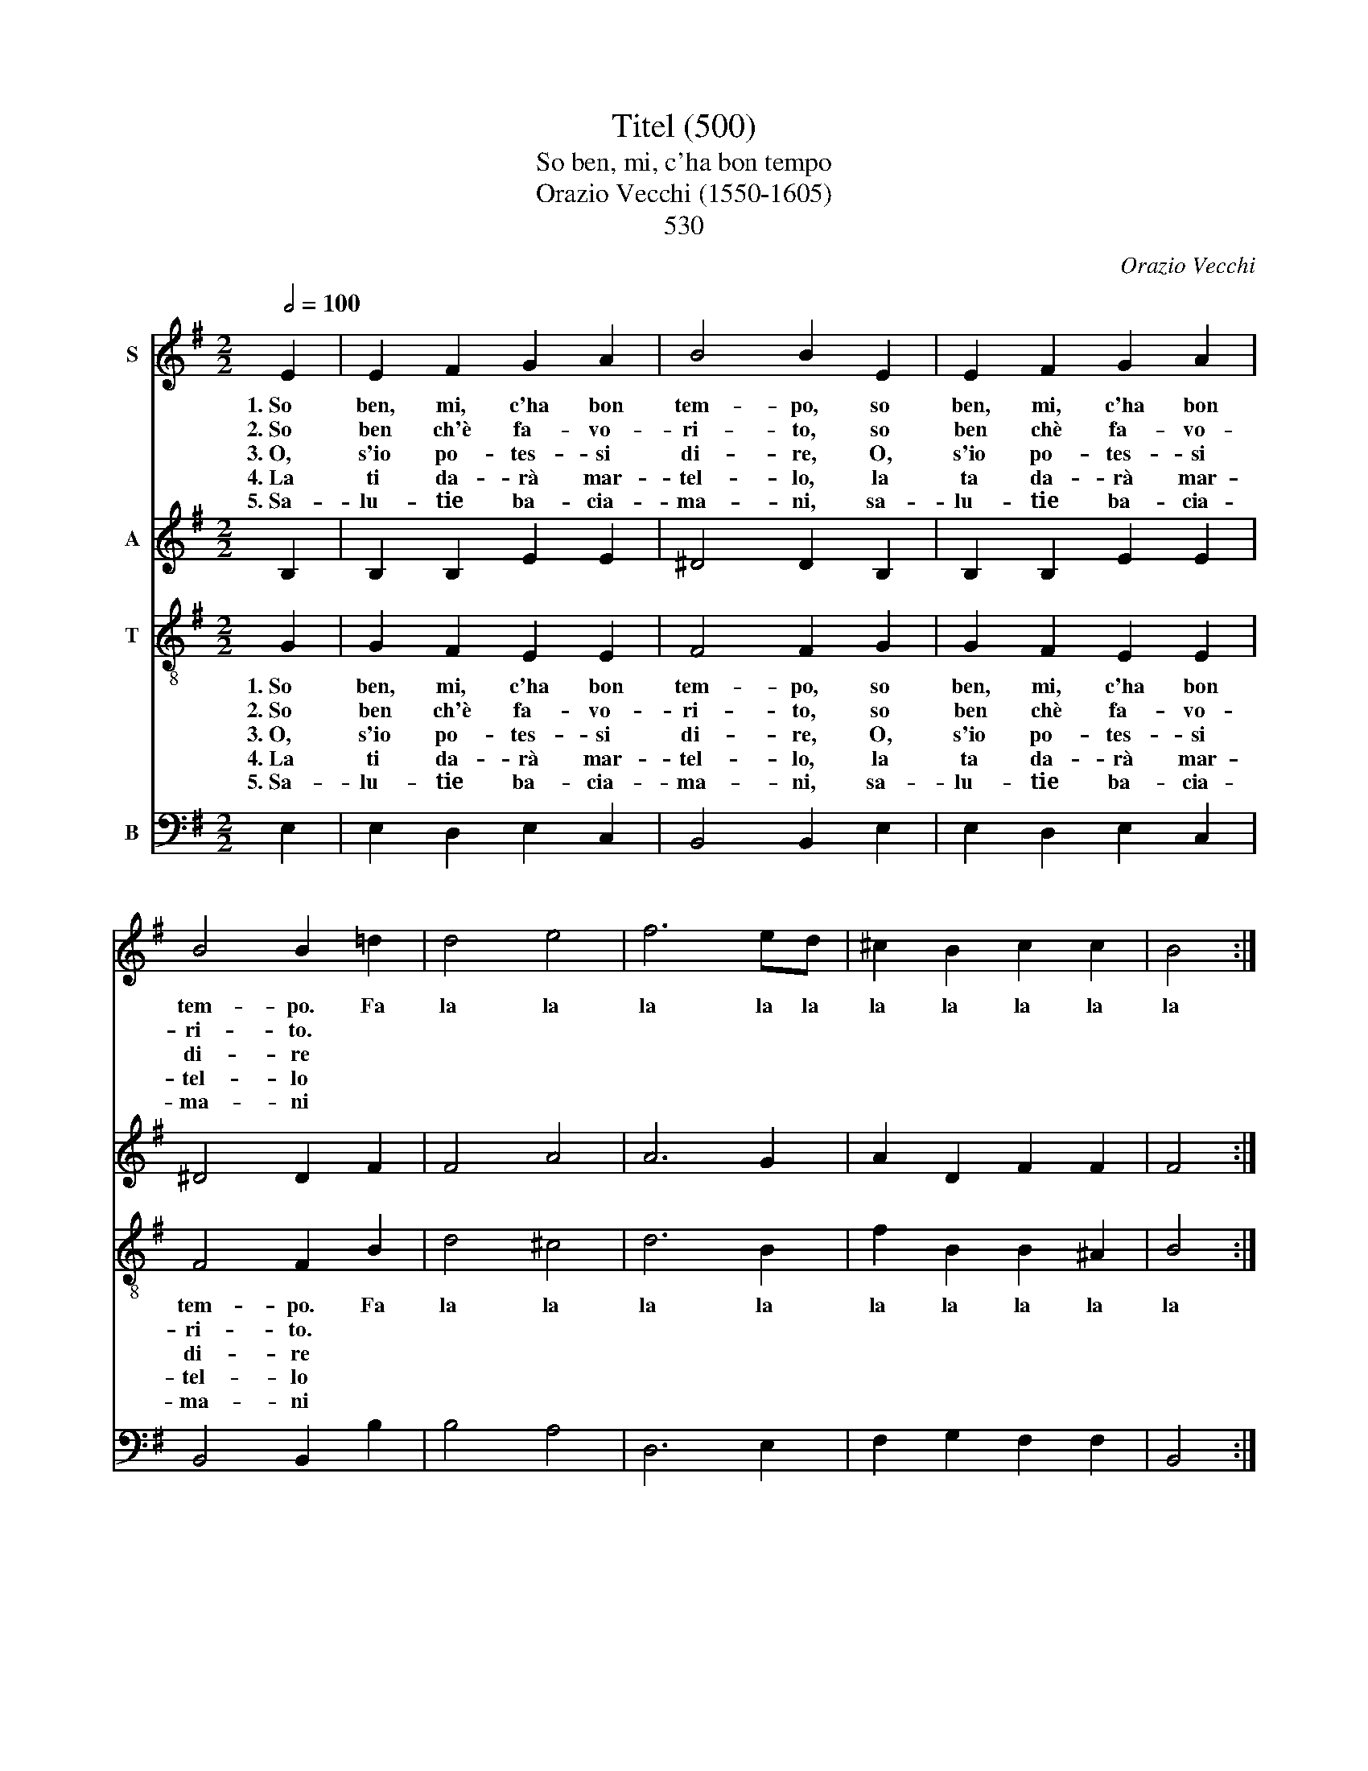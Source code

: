 X:1
T:Titel (500)
T:So ben, mi, c'ha bon tempo
T:Orazio Vecchi (1550-1605)
T: 
T:530
C:Orazio Vecchi
%%score 1 2 3 4
L:1/8
Q:1/2=100
M:2/2
K:G
V:1 treble nm="S"
V:2 treble nm="A"
V:3 treble-8 nm="T"
V:4 bass nm="B"
V:1
 E2 | E2 F2 G2 A2 | B4 B2 E2 | E2 F2 G2 A2 | B4 B2 =d2 | d4 e4 | f6 ed | ^c2 B2 c2 c2 | B4 :: %9
w: 1.~So|ben, mi, c'ha bon|tem- po, so|ben, mi, c'ha bon|tem- po. Fa|la la|la la la|la la la la|la|
w: 2.~So|ben ch'è fa- vo-|ri- to, so|ben chè fa- vo-|ri- to. *|||||
w: 3.~O,|s'io po- tes- si|di- re, O,|s'io po- tes- si|di- re *|||||
w: 4.~La|ti da- rà mar-|tel- lo, la|ta da- rà mar-|tel- lo *|||||
w: 5.~Sa-|lu- tie ba- cia-|ma- ni, sa-|lu- tie ba- cia-|ma- ni *|||||
 z2 e2 | e2 e2 ^d2 d2 | e4 z2 d2 | d2 d2 ^c2 c2 | d4 A2 B2 | =c4 B4 | A4 G2 G2 | F2 E2 F2 F2 | %17
w: 1.~Il|so, ma bas- ta|mo', il|so, ma bas- ta|mo'. Fa la|la la|la la la|la la la la|
w: 2.~Ahi-|mè! no'l pos- so|dir, ahi-|mè! no'l pos- so|dir. * *||||
w: 3.~Chi|va, chi sta, chi|vien, chi|va, chi sta, chi|vien! * *||||
w: 4.~Per|far- ti di- spe-|rar, per|far- ti di- spe-|rar. * *||||
w: 5.~Son|tut- tiin- dar- no,a|fè, son|tut- ti~in- dar- no,a|fè. * *||||
 E4 :| %18
w: la.|
w: |
w: |
w: |
w: |
V:2
 B,2 | B,2 B,2 E2 E2 | ^D4 D2 B,2 | B,2 B,2 E2 E2 | ^D4 D2 F2 | F4 A4 | A6 G2 | A2 D2 F2 F2 | F4 :: %9
w: |||||||||
 z2 G2 | E2 E2 A2 A2 | ^G4 z2 =G2 | G2 F2 A2 A2 | B2 B2 F2 G2 | A2 GA D2 D2- | D2 D2 B,3 C | %16
w: ||||* Fa la la|la la la la *|* la la la|
 D2 E2 E2 ^D2 | E4 :| %18
w: la la la la|la.|
V:3
 G2 | G2 F2 E2 E2 | F4 F2 G2 | G2 F2 E2 E2 | F4 F2 B2 | d4 ^c4 | d6 B2 | f2 B2 B2 ^A2 | B4 :: %9
w: 1.~So|ben, mi, c'ha bon|tem- po, so|ben, mi, c'ha bon|tem- po. Fa|la la|la la|la la la la|la|
w: 2.~So|ben ch'è fa- vo-|ri- to, so|ben chè fa- vo-|ri- to. *|||||
w: 3.~O,|s'io po- tes- si|di- re, O,|s'io po- tes- si|di- re *|||||
w: 4.~La|ti da- rà mar-|tel- lo, la|ta da- rà mar-|tel- lo *|||||
w: 5.~Sa-|lu- tie ba- cia-|ma- ni, sa-|lu- tie ba- cia-|ma- ni *|||||
 z2 B2 | =c2 c2 A2 A2 | B4 z2 B2 | d2 d2 e2 e2 | g4 z4 | e2 f2 g4 | f4 e4 | d2 G2 B2 B2 | B4 :| %18
w: 1.~Il|so, ma bas- ta|mo', il|so, ma bas- ta|mo'.|Fa la la|la la|la la la la|la.|
w: 2.~Ahi-|mè! no'l pos- so|dir, ahi-|mè! no'l pos- so|dir.|||||
w: 3.~Chi|va, chi sta, chi|vien, chi|va, chi sta, chi|vien!|||||
w: 4.~Per|far- ti di- spe-|rar, per|far- ti dis- pe-|rar!|||||
w: 5.~Son|tut- tiin- dar- no,a|fè, son|tut- tiin- dar- no,a|fè.|||||
V:4
 E,2 | E,2 D,2 E,2 C,2 | B,,4 B,,2 E,2 | E,2 D,2 E,2 C,2 | B,,4 B,,2 B,2 | B,4 A,4 | D,6 E,2 | %7
w: |||||||
 F,2 G,2 F,2 F,2 | B,,4 :: z2 E,2 | A,2 A,2 F,2 F,2 | E,4 z2 G,2 | G,2 B,2 A,2 A,2 | %13
w: ||||||
 G,2 G,,2 D,2 C,B,, | A,,2 A,,2 G,,2 G,2 | D,4 E,2 D,C, | B,,2 C,2 B,,2 B,,2 | E,4 :| %18
w: * Fa la la la|la la la la|la la la la|la la la la|la.|

